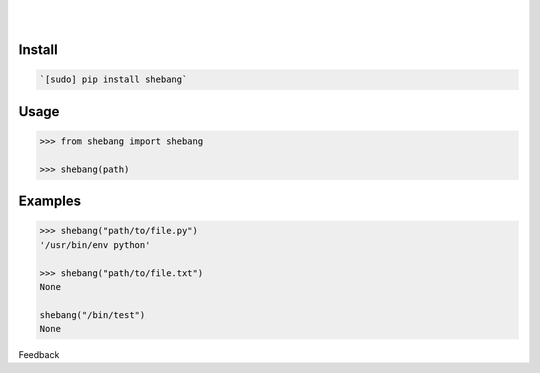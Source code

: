 .. README generated with readmemako.py (github.com/russianidiot/readme-mako.py) and .README dotfiles (github.com/russianidiot-dotfiles/.README)


.. image:: https://img.shields.io/badge/Language-Python-blue.svg?style=plastic
	:target: none

.. image:: https://img.shields.io/pypi/pyversions/shebang.svg
	:target: https://pypi.org/pypi/shebang

.. image:: https://img.shields.io/pypi/v/shebang.svg
	:target: https://pypi.org/pypi/shebang

|

.. image:: https://api.codacy.com/project/badge/Grade/d6ba7ecf67b24670b17d56b4d5d5ded4
	:target: https://www.codacy.com/app/russianidiot/shebang-py

.. image:: https://codeclimate.com/github/russianidiot/shebang.py/badges/gpa.svg
	:target: https://codeclimate.com/github/russianidiot/shebang.py

.. image:: https://landscape.io/github/russianidiot/shebang.py/master/landscape.svg?style=flat
	:target: https://landscape.io/github/russianidiot/shebang.py

.. image:: https://scrutinizer-ci.com/g/russianidiot/shebang.py/badges/quality-score.png?b=master
	:target: https://scrutinizer-ci.com/g/russianidiot/shebang.py/

|




Install
```````


.. code:: bash

	`[sudo] pip install shebang`





Usage
`````


.. code:: python

	>>> from shebang import shebang
	
	>>> shebang(path)



Examples
````````


.. code:: python

	>>> shebang("path/to/file.py")
	'/usr/bin/env python'
	
	>>> shebang("path/to/file.txt")
	None
	
	shebang("/bin/test")
	None





Feedback |github_follow| |github_issues|

.. |github_follow| image:: https://img.shields.io/github/followers/russianidiot.svg?style=social&label=Follow
	:target: https://github.com/russianidiot

.. |github_issues| image:: https://img.shields.io/github/issues/russianidiot/shebang.py.svg
	:target: https://github.com/russianidiot/shebang.py/issues

